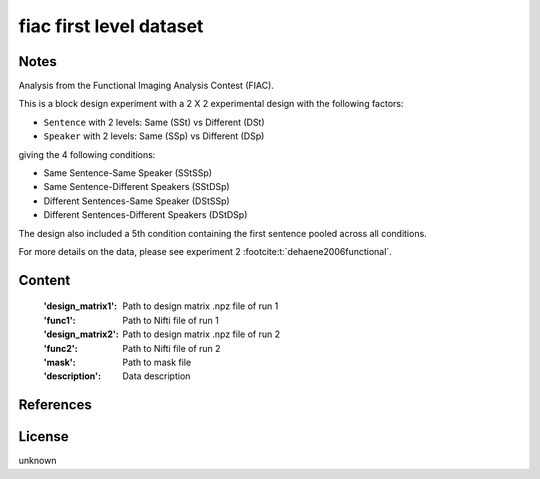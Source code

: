 fiac first level dataset
========================


Notes
-----
Analysis from the Functional Imaging Analysis Contest (FIAC).

This is a block design experiment with a 2 X 2 experimental design
with the following factors:

- ``Sentence`` with 2 levels: Same (SSt) vs Different (DSt)
- ``Speaker``  with 2 levels: Same (SSp) vs Different (DSp)

giving the 4 following conditions:

- Same Sentence-Same Speaker (SStSSp)
- Same Sentence-Different Speakers (SStDSp)
- Different Sentences-Same Speaker (DStSSp)
- Different Sentences-Different Speakers (DStDSp)

The design also included a 5th condition
containing the first sentence pooled across all conditions.

For more details on the data, please see experiment 2 :footcite:t:`dehaene2006functional`.

Content
-------
    :'design_matrix1': Path to design matrix .npz file of run 1
    :'func1': Path to Nifti file of run 1
    :'design_matrix2': Path to design matrix .npz file of run 2
    :'func2': Path to Nifti file of run 2
    :'mask': Path to mask file
    :'description': Data description

References
----------

.. footbibliography::

License
-------
unknown
